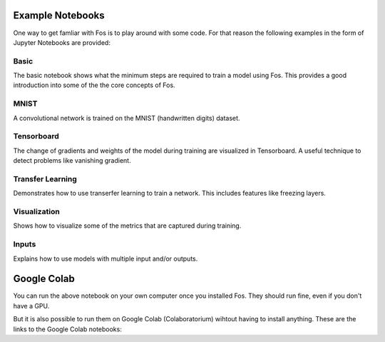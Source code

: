 Example Notebooks
=================

One way to get famliar with Fos is to play around with some code. For that reason
the following examples in the form of Jupyter Notebooks are provided:

Basic
-----
The basic notebook shows what the minimum steps are required to train a model using
Fos. This provides a good introduction into some of the the core concepts of Fos. 

MNIST
-----
A convolutional network is trained on the MNIST (handwritten digits) dataset. 

Tensorboard
-----------
The change of gradients and weights of the model during training are visualized in 
Tensorboard. A useful technique to detect problems like vanishing gradient.

Transfer Learning
-----------------
Demonstrates how to use transerfer learning to train a network. This includes
features like freezing layers.

Visualization
-------------
Shows how to visualize some of the metrics that are captured during training. 

Inputs
------
Explains how to use models with multiple input and/or outputs.


Google Colab
============

You can run the above notebook on your own computer once you installed Fos. They should
run fine, even if you don't have a GPU.

But it is also possible to run them on Google Colab (Colaboratorium) wihtout 
having to install anything. These are the links to the Google Colab notebooks:

